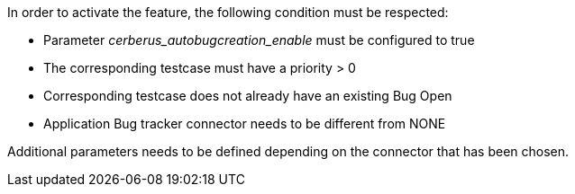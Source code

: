 In order to activate the feature, the following condition must be respected:

- Parameter _cerberus_autobugcreation_enable_ must be configured to true
- The corresponding testcase must have a priority > 0
- Corresponding testcase does not already have an existing Bug Open
- Application Bug tracker connector needs to be different from NONE

Additional parameters needs to be defined depending on the connector that has been chosen.

